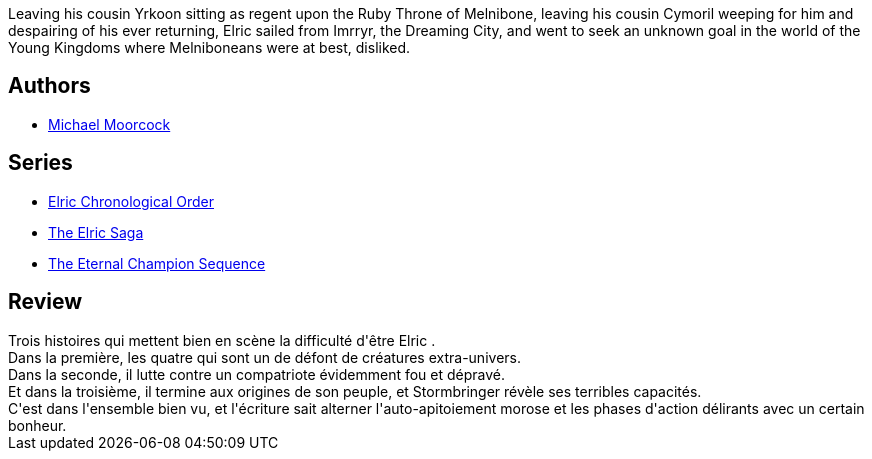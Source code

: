 :jbake-type: post
:jbake-status: published
:jbake-title: Le Navigateur sur les mers du destin (Cycle d'Elric, #2)
:jbake-tags: _année_2017,_mois_août,_note_3,rayon-imaginaire,read
:jbake-date: 2017-08-01
:jbake-depth: ../../
:jbake-uri: goodreads/books/9782266027113.adoc
:jbake-bigImage: https://s.gr-assets.com/assets/nophoto/book/111x148-bcc042a9c91a29c1d680899eff700a03.png
:jbake-smallImage: https://s.gr-assets.com/assets/nophoto/book/50x75-a91bf249278a81aabab721ef782c4a74.png
:jbake-source: https://www.goodreads.com/book/show/1488525
:jbake-style: goodreads goodreads-book

++++
<div class="book-description">
Leaving his cousin Yrkoon sitting as regent upon the Ruby Throne of Melnibone, leaving his cousin Cymoril weeping for him and despairing of his ever returning, Elric sailed from Imrryr, the Dreaming City, and went to seek an unknown goal in the world of the Young Kingdoms where Melniboneans were at best, disliked.
</div>
++++


## Authors
* link:../authors/16939.html[Michael Moorcock]

## Series
* link:../series/Elric_Chronological_Order.html[Elric Chronological Order]
* link:../series/The_Elric_Saga.html[The Elric Saga]
* link:../series/The_Eternal_Champion_Sequence.html[The Eternal Champion Sequence]

## Review

++++
Trois histoires qui mettent bien en scène la difficulté d'être Elric . <br/>Dans la première, les quatre qui sont un de défont de créatures extra-univers. <br/>Dans la seconde, il lutte contre un compatriote évidemment fou et dépravé. <br/>Et dans la troisième, il termine aux origines de son peuple, et Stormbringer révèle ses terribles capacités. <br/>C'est dans l'ensemble bien vu, et l'écriture sait alterner l'auto-apitoiement morose et les phases d'action délirants avec un certain bonheur.
++++
